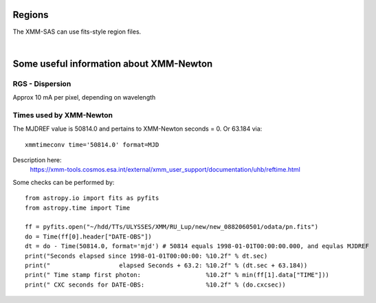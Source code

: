 Regions
=========

The XMM-SAS can use fits-style region files. 

.. automethod:: xmmpy.etc.fits_region

|   
 
.. automethod:: xmmpy.etc.aperture_from_fits


Some useful information about XMM-Newton
==========================================

RGS - Dispersion 
-----------------
Approx 10 mA per pixel, depending on wavelength


Times used by XMM-Newton
---------------------------

The MJDREF value is 50814.0 and pertains to XMM-Newton seconds = 0. Or 63.184 via::

    xmmtimeconv time='50814.0' format=MJD
    
Description here: 
  https://xmm-tools.cosmos.esa.int/external/xmm_user_support/documentation/uhb/reftime.html

Some checks can be performed by::

    from astropy.io import fits as pyfits
    from astropy.time import Time

    ff = pyfits.open("~/hdd/TTs/ULYSSES/XMM/RU_Lup/new/new_0882060501/odata/pn.fits")
    do = Time(ff[0].header["DATE-OBS"])
    dt = do - Time(50814.0, format='mjd') # 50814 equals 1998-01-01T00:00:00.000, and equlas MJDREF
    print("Seconds elapsed since 1998-01-01T00:00:00: %10.2f" % dt.sec)
    print("                   elapsed Seconds + 63.2: %10.2f" % (dt.sec + 63.184))
    print(" Time stamp first photon:                  %10.2f" % min(ff[1].data["TIME"]))
    print(" CXC seconds for DATE-OBS:                 %10.2f" % (do.cxcsec))
